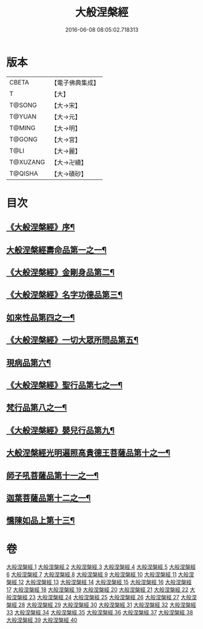 #+TITLE: 大般涅槃經 
#+DATE: 2016-06-08 08:05:02.718313

* 版本
 |     CBETA|【電子佛典集成】|
 |         T|【大】     |
 |    T@SONG|【大→宋】   |
 |    T@YUAN|【大→元】   |
 |    T@MING|【大→明】   |
 |    T@GONG|【大→宮】   |
 |      T@LI|【大→麗】   |
 |  T@XUZANG|【大→卍續】  |
 |   T@QISHA|【大→磧砂】  |

* 目次
** [[file:KR6g0001_001.txt::001-0365a2][《大般涅槃經》序¶]]
** [[file:KR6g0001_001.txt::001-0365c6][大般涅槃經壽命品第一之一¶]]
** [[file:KR6g0001_003.txt::003-0382c27][《大般涅槃經》金剛身品第二¶]]
** [[file:KR6g0001_003.txt::003-0384c27][《大般涅槃經》名字功德品第三¶]]
** [[file:KR6g0001_004.txt::004-0385b12][如來性品第四之一¶]]
** [[file:KR6g0001_010.txt::010-0423c25][《大般涅槃經》一切大眾所問品第五¶]]
** [[file:KR6g0001_011.txt::011-0428b19][現病品第六¶]]
** [[file:KR6g0001_011.txt::011-0432a8][《大般涅槃經》聖行品第七之一¶]]
** [[file:KR6g0001_015.txt::015-0451b12][梵行品第八之一¶]]
** [[file:KR6g0001_020.txt::020-0485b14][《大般涅槃經》嬰兒行品第九¶]]
** [[file:KR6g0001_021.txt::021-0487a6][大般涅槃經光明遍照高貴德王菩薩品第十之一¶]]
** [[file:KR6g0001_027.txt::027-0522b5][師子吼菩薩品第十一之一¶]]
** [[file:KR6g0001_033.txt::033-0560b9][迦葉菩薩品第十二之一¶]]
** [[file:KR6g0001_039.txt::039-0590c5][憍陳如品上第十三¶]]

* 卷
[[file:KR6g0001_001.txt][大般涅槃經 1]]
[[file:KR6g0001_002.txt][大般涅槃經 2]]
[[file:KR6g0001_003.txt][大般涅槃經 3]]
[[file:KR6g0001_004.txt][大般涅槃經 4]]
[[file:KR6g0001_005.txt][大般涅槃經 5]]
[[file:KR6g0001_006.txt][大般涅槃經 6]]
[[file:KR6g0001_007.txt][大般涅槃經 7]]
[[file:KR6g0001_008.txt][大般涅槃經 8]]
[[file:KR6g0001_009.txt][大般涅槃經 9]]
[[file:KR6g0001_010.txt][大般涅槃經 10]]
[[file:KR6g0001_011.txt][大般涅槃經 11]]
[[file:KR6g0001_012.txt][大般涅槃經 12]]
[[file:KR6g0001_013.txt][大般涅槃經 13]]
[[file:KR6g0001_014.txt][大般涅槃經 14]]
[[file:KR6g0001_015.txt][大般涅槃經 15]]
[[file:KR6g0001_016.txt][大般涅槃經 16]]
[[file:KR6g0001_017.txt][大般涅槃經 17]]
[[file:KR6g0001_018.txt][大般涅槃經 18]]
[[file:KR6g0001_019.txt][大般涅槃經 19]]
[[file:KR6g0001_020.txt][大般涅槃經 20]]
[[file:KR6g0001_021.txt][大般涅槃經 21]]
[[file:KR6g0001_022.txt][大般涅槃經 22]]
[[file:KR6g0001_023.txt][大般涅槃經 23]]
[[file:KR6g0001_024.txt][大般涅槃經 24]]
[[file:KR6g0001_025.txt][大般涅槃經 25]]
[[file:KR6g0001_026.txt][大般涅槃經 26]]
[[file:KR6g0001_027.txt][大般涅槃經 27]]
[[file:KR6g0001_028.txt][大般涅槃經 28]]
[[file:KR6g0001_029.txt][大般涅槃經 29]]
[[file:KR6g0001_030.txt][大般涅槃經 30]]
[[file:KR6g0001_031.txt][大般涅槃經 31]]
[[file:KR6g0001_032.txt][大般涅槃經 32]]
[[file:KR6g0001_033.txt][大般涅槃經 33]]
[[file:KR6g0001_034.txt][大般涅槃經 34]]
[[file:KR6g0001_035.txt][大般涅槃經 35]]
[[file:KR6g0001_036.txt][大般涅槃經 36]]
[[file:KR6g0001_037.txt][大般涅槃經 37]]
[[file:KR6g0001_038.txt][大般涅槃經 38]]
[[file:KR6g0001_039.txt][大般涅槃經 39]]
[[file:KR6g0001_040.txt][大般涅槃經 40]]

